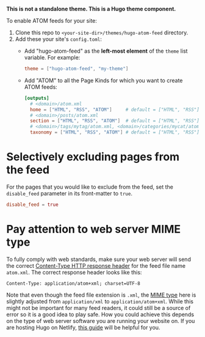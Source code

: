*This is not a standalone theme. This is a Hugo theme component.*

To enable ATOM feeds for your site:

1. Clone this repo to ~<your-site-dir>/themes/hugo-atom-feed~ directory.
2. Add these your site's ~config.toml~:
   - Add "hugo-atom-feed" as the *left-most element* of the ~theme~
     list variable. For example:
     #+begin_src toml
     theme = ["hugo-atom-feed", "my-theme"]
     #+end_src
   - Add "ATOM" to all the Page Kinds for which you want to create
     ATOM feeds:
     #+begin_src toml
     [outputs]
       # <domain>/atom.xml
       home = ["HTML", "RSS", "ATOM"]     # default = ["HTML", "RSS"]
       # <domain>/posts/atom.xml
       section = ["HTML", "RSS", "ATOM"]  # default = ["HTML", "RSS"]
       # <domain>/tags/mytag/atom.xml, <domain>/categories/mycat/atom.xml
       taxonomy = ["HTML", "RSS", "ATOM"] # default = ["HTML", "RSS"]
     #+end_src

* Selectively excluding pages from the feed
For the pages that you would like to exclude from the feed, set the
~disable_feed~ parameter in its front-matter to ~true~.

#+begin_src toml
disable_feed = true
#+end_src

* Pay attention to web server MIME type
To fully comply with web standards, make sure your web server will send the correct [[https://developer.mozilla.org/docs/Web/HTTP/Headers/Content-Type][Content-Type HTTP response header]] for the feed file name ~atom.xml~. The correct response header looks like this:

#+begin_src
Content-Type: application/atom+xml; charset=UTF-8
#+end_src

Note that even though the feed file extension is ~.xml~, the [[https://developer.mozilla.org/docs/Web/HTTP/Basics_of_HTTP/MIME_types][MIME type]] here is slightly adjusted from ~application/xml~ to ~application/atom+xml~.
While this might not be important for many feed readers, it could still be a source of error so it is a good idea to play safe.
How you could achieve this depends on the type of web server software you are running your website on. If you are hosting Hugo on Netlify, [[https://www.netlify.com/docs/headers-and-basic-auth/][this guide]] will be helpful for you.
